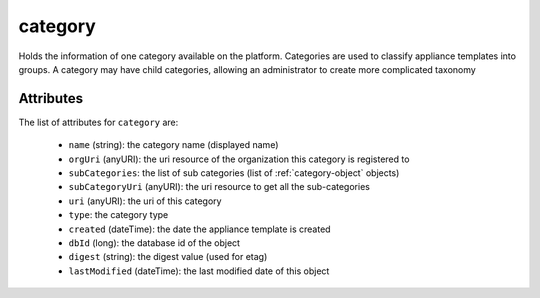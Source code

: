 .. Copyright 2019 FUJITSU LIMITED

.. _category-object:

category
========

Holds the information of one category available on the platform. Categories are used to classify appliance templates into groups. A category may have child categories, allowing an administrator to create more complicated taxonomy

Attributes
~~~~~~~~~~

The list of attributes for ``category`` are:

	* ``name`` (string): the category name (displayed name)
	* ``orgUri`` (anyURI): the uri resource of the organization this category is registered to
	* ``subCategories``: the list of sub categories (list of :ref:`category-object` objects)
	* ``subCategoryUri`` (anyURI): the uri resource to get all the sub-categories
	* ``uri`` (anyURI): the uri of this category
	* ``type``: the category type
	* ``created`` (dateTime): the date the appliance template is created
	* ``dbId`` (long): the database id of the object
	* ``digest`` (string): the digest value (used for etag)
	* ``lastModified`` (dateTime): the last modified date of this object


